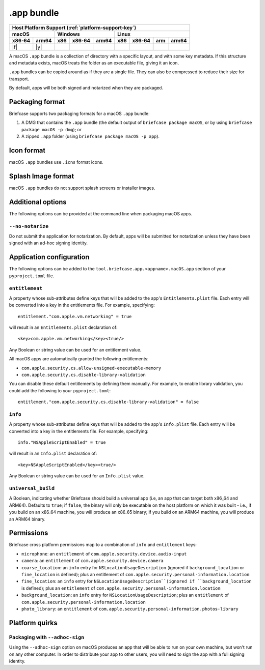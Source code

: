 ===========
.app bundle
===========

+--------+-------+---------+--------+---+-----+--------+-----+-------+
| Host Platform Support (:ref:`platform-support-key`)                |
+--------+-------+---------+--------+---+-----+--------+-----+-------+
| macOS          | Windows              | Linux                      |
+--------+-------+-----+--------+-------+-----+--------+-----+-------+
| x86‑64 | arm64 | x86 | x86‑64 | arm64 | x86 | x86‑64 | arm | arm64 |
+========+=======+=====+========+=======+=====+========+=====+=======+
| |f|    | |y|   |     |        |       |     |        |     |       |
+--------+-------+-----+--------+-------+-----+--------+-----+-------+

A macOS ``.app`` bundle is a collection of directory with a specific layout,
and with some key metadata. If this structure and metadata exists, macOS treats
the folder as an executable file, giving it an icon.

``.app`` bundles can be copied around as if they are a single file. They can
also be compressed to reduce their size for transport.

By default, apps will be both signed and notarized when they are packaged.

Packaging format
================

Briefcase supports two packaging formats for a macOS ``.app`` bundle:

1. A DMG that contains the ``.app`` bundle (the default output of ``briefcase package
   macOS``, or by using ``briefcase package macOS -p dmg``); or
2. A zipped ``.app`` folder (using ``briefcase package macOS -p app``).

Icon format
===========

macOS ``.app`` bundles use ``.icns`` format icons.

Splash Image format
===================

macOS ``.app`` bundles do not support splash screens or installer images.

Additional options
==================

The following options can be provided at the command line when packaging
macOS apps.

``--no-notarize``
~~~~~~~~~~~~~~~~~

Do not submit the application for notarization. By default, apps will be
submitted for notarization unless they have been signed with an ad-hoc
signing identity.

Application configuration
=========================

The following options can be added to the ``tool.briefcase.app.<appname>.macOS.app``
section of your ``pyproject.toml`` file.

``entitlement``
~~~~~~~~~~~~~~~

A property whose sub-attributes define keys that will be added to the app's
``Entitlements.plist`` file. Each entry will be converted into a key in the entitlements
file. For example, specifying::

    entitlement."com.apple.vm.networking" = true

will result in an ``Entitlements.plist`` declaration of::

    <key>com.apple.vm.networking</key><true/>

Any Boolean or string value can be used for an entitlement value.

All macOS apps are automatically granted the following entitlements:

* ``com.apple.security.cs.allow-unsigned-executable-memory``
* ``com.apple.security.cs.disable-library-validation``

You can disable these default entitlements by defining them manually. For example, to
enable library validation, you could add the following to your ``pyproject.toml``::

    entitlement."com.apple.security.cs.disable-library-validation" = false

``info``
~~~~~~~~

A property whose sub-attributes define keys that will be added to the app's
``Info.plist`` file. Each entry will be converted into a key in the entitlements
file. For example, specifying::

    info."NSAppleScriptEnabled" = true

will result in an ``Info.plist`` declaration of::

    <key>NSAppleScriptEnabled</key><true/>

Any Boolean or string value can be used for an ``Info.plist`` value.

``universal_build``
~~~~~~~~~~~~~~~~~~~

A Boolean, indicating whether Briefcase should build a universal app (i.e, an app that
can target both x86_64 and ARM64). Defaults to ``true``; if ``false``, the binary will
only be executable on the host platform on which it was built - i.e., if you build on
an x86_64 machine, you will produce an x86_65 binary; if you build on an ARM64 machine,
you will produce an ARM64 binary.

Permissions
===========

Briefcase cross platform permissions map to a combination of ``info`` and ``entitlement``
keys:

* ``microphone``: an ``entitlement`` of ``com.apple.security.device.audio-input``
* ``camera``: an ``entitlement`` of ``com.apple.security.device.camera``
* ``coarse_location``: an ``info`` entry for ``NSLocationUsageDescription``
  (ignored if ``background_location`` or ``fine_location`` is defined); plus an
  entitlement of ``com.apple.security.personal-information.location``
* ``fine_location``: an ``info`` entry for ``NSLocationUsageDescription``(ignored
  if ``background_location`` is defined); plus an ``entitlement`` of
  ``com.apple.security.personal-information.location``
* ``background_location``: an ``info`` entry for ``NSLocationUsageDescription``;
  plus an ``entitlement`` of ``com.apple.security.personal-information.location``
* ``photo_library``: an ``entitlement`` of ``com.apple.security.personal-information.photos-library``

Platform quirks
===============

Packaging with ``--adhoc-sign``
~~~~~~~~~~~~~~~~~~~~~~~~~~~~~~~

Using the ``--adhoc-sign`` option on macOS produces an app that will be able
to run on your own machine, but won't run on any other computer. In order to
distribute your app to other users, you will need to sign the app with a full
signing identity.
